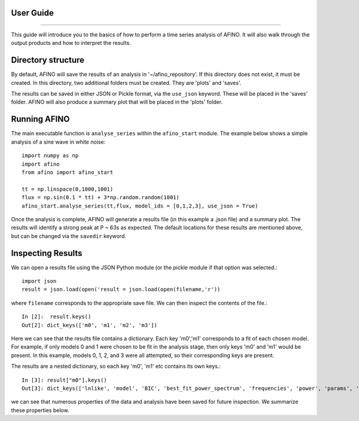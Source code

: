 User Guide
----------
----------

This guide will introduce you to the basics of how to perform a time series analysis of AFINO. It will also walk through the output products and how to interpret the results.

Directory structure
-------------------

By default, AFINO will save the results of an analysis in '~/afino_repository'. If this directory does not exist, it must be created. In this directory, two additional folders must be created. They are 'plots' and 'saves'.

The results can be saved in either JSON or Pickle format, via the ``use_json`` keyword. These will be placed in the 'saves' folder. AFINO will also produce a summary plot that will be placed in the 'plots' folder.

Running AFINO
-------------

The main executable function is ``analyse_series`` within the ``afino_start`` module. The example below shows a simple analysis of a sine wave in white noise::

  import numpy as np
  import afino
  from afino import afino_start

  tt = np.linspace(0,1000,1001)
  flux = np.sin(0.1 * tt) + 3*np.random.random(1001)
  afino_start.analyse_series(tt,flux, model_ids = [0,1,2,3], use_json = True) 
  
Once the analysis is complete, AFINO will generate a results file (in this example a .json file) and a summary plot. The results will identify a strong peak at P ~ 63s as expected. The default locations for these results are mentioned above, but can be changed via the ``savedir`` keyword.

Inspecting Results
------------------

We can open a results file using the JSON Python module (or the pickle module if that option was selected.::

  import json
  result = json.load(open('result = json.load(open(filename,'r'))
  
where ``filename`` corresponds to the appropriate save file. We can then inspect the contents of the file.::

  In [2]:  result.keys()
  Out[2]: dict_keys(['m0', 'm1', 'm2', 'm3'])
  
Here we can see that the results file contains a dictionary. Each key 'm0','m1' corresponds to a fit of each chosen model. For example, if only models 0 and 1 were chosen to be fit in the analysis stage, then only keys 'm0' and 'm1' would be present. In this example, models 0, 1, 2, and 3 were all attempted, so their corresponding keys are present.

The results are a nested dictionary, so each key 'm0', 'm1' etc contains its own keys.::

  In [3]: result["m0"].keys()
  Out[3]: dict_keys(['lnlike', 'model', 'BIC', 'best_fit_power_spectrum', 'frequencies', 'power', 'params', 'rchi2', 'probability', 'ID'])
  
we can see that numerous properties of the data and analysis have been saved for future inspection. We summarize these properties below.





